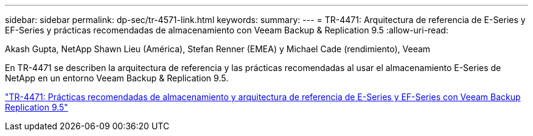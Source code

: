 ---
sidebar: sidebar 
permalink: dp-sec/tr-4571-link.html 
keywords:  
summary:  
---
= TR-4471: Arquitectura de referencia de E-Series y EF-Series y prácticas recomendadas de almacenamiento con Veeam Backup & Replication 9.5
:allow-uri-read: 


Akash Gupta, NetApp Shawn Lieu (América), Stefan Renner (EMEA) y Michael Cade (rendimiento), Veeam

En TR-4471 se describen la arquitectura de referencia y las prácticas recomendadas al usar el almacenamiento E-Series de NetApp en un entorno Veeam Backup & Replication 9.5.

link:https://www.netapp.com/pdf.html?item=/media/17159-tr4471pdf.pdf["TR-4471: Prácticas recomendadas de almacenamiento y arquitectura de referencia de E-Series y EF-Series con Veeam Backup  Replication 9.5"^]
